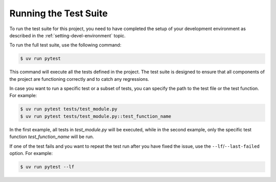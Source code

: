 Running the Test Suite
======================

To run the test suite for this project, you need to have completed the setup of your development environment as described in the :ref:`setting-devel-environment` topic.

To run the full test suite, use the following command:

.. code-block:: shell-session

   $ uv run pytest

This command will execute all the tests defined in the project. The test suite is designed to ensure that all components of the project are functioning correctly and to catch any regressions.

In case you want to run a specific test or a subset of tests, you can specify the path to the test file or the test function. For example:

.. code-block:: shell-session

   $ uv run pytest tests/test_module.py
   $ uv run pytest tests/test_module.py::test_function_name

In the first example, all tests in `test_module.py` will be executed, while in the second example, only the specific test function `test_function_name` will be run.

If one of the test fails and you want to repeat the test run after you have fixed the issue, use the ``--lf``/``--last-failed`` option. For example:

.. code-block:: shell-session

   $ uv run pytest --lf